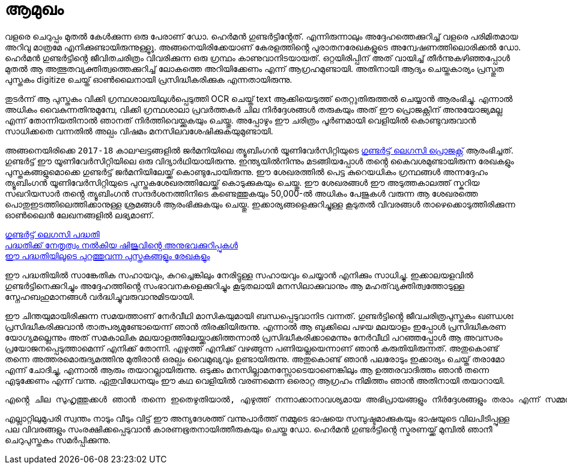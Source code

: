 = ആമുഖം

വളരെ ചെറുപ്പം മുതൽ കേൾക്കുന്ന ഒരു പേരാണ് ഡോ. ഹെർമൻ ഗുണ്ടർട്ടിൻ്റേത്. എന്നിരുന്നാലും അദ്ദേഹത്തെക്കുറിച്ച് വളരെ പരിമിതമായ അറിവു മാത്രമേ എനിക്കുണ്ടായിരുന്നുള്ളൂൂ. അങ്ങനെയിരിക്കേയാണ് കേരളത്തിൻ്റെ പുരാതനരേഖകളുടെ അന്വേഷണത്തിലൊരിക്കൽ ഡോ. ഹെർമൻ ഗുണ്ടർട്ടിൻ്റെ ജീവിതചരിത്രം വിവരിക്കുന്ന ഒരു ഗ്രന്ഥം കാണുവാനിടയായത്. ഒറ്റയിരിപ്പിന് അത് വായിച്ച് തീർന്നുകഴിഞ്ഞപ്പോൾ മുതൽ ആ അത്ഭുതവ്യക്തിത്വത്തെക്കുറിച്ച് ലോകത്തെ അറിയിക്കേണം എന്ന് ആഗ്രഹമുണ്ടായി. അതിനായി ആദ്യം ചെയ്തകാര്യം പ്രസ്തുത പുസ്തകം digitize ചെയ്ത് ഓൺലൈനായി പ്രസിദ്ധീകരിക്കുക എന്നതായിരുന്നു. 

തുടർന്ന് ആ പുസ്തകം വിക്കി ഗ്രന്ഥശാലയിലുൾപ്പെടുത്തി OCR ചെയ്ത് text ആക്കിയെടുത്ത് തെറ്റുതിരുത്തൽ ചെയ്യാൻ ആരംഭിച്ചു. എന്നാൽ അധികം വൈകുന്നതിനുമുമ്പേ, വിക്കി ഗ്രന്ഥശാലാ പ്രവർത്തകർ ചില നിർദ്ദേശങ്ങൾ തരുകയും അത് ഈ പ്രൊജക്റ്റിന് അനുയോജ്യമല്ല എന്ന് തോന്നിയതിനാൽ ഞാനത് നിർത്തിവെയ്ക്കുകയും ചെയ്തു. അപ്പോഴും ഈ ചരിത്രം പൂർണമായി വെളിയിൽ കൊണ്ടുവരുവാൻ സാധിക്കതെ വന്നതിൽ അല്പം വിഷമം മനസിലവശേഷിക്കുകയുമുണ്ടായി.

അങ്ങനെയിരിക്കെ `2017-18` കാലഘട്ടങ്ങളിൽ ജർമനിയിലെ ത്യൂബിംഗൻ യൂണിവേർസിറ്റിയുടെ https://www.gundert-portal.de/?page=home[ഗുണ്ടർട്ട് ലെഗസി പ്രൊജക്റ്റ്] ആരംഭിച്ചത്. ഗുണ്ടർട്ട് ഈ യൂണിവേർസിറ്റിയിലെ ഒരു വിദ്യാർഥിയായിരുന്നു. ഇന്ത്യയിൽനിന്നും മടങ്ങിയപ്പോൾ തൻ്റെ കൈവശമുണ്ടായിരുന്ന രേഖകളും പുസ്തകങ്ങളുമൊക്കെ ഗുണ്ടർട്ട് ജർമനിയിലേയ്ക്ക് കൊണ്ടുപോയിരുന്നു. ഈ ശേഖരത്തിൽ പെട്ട കുറെയധികം ഗ്രന്ഥങ്ങൾ അന്നദ്ദേഹം ത്യൂബിംഗൻ യൂണിവേർസിറ്റിയുടെ പുസ്തകശേഖരത്തിലേയ്ക്ക് കൊടുക്കുകയും ചെയ്തു. ഈ ശേഖരങ്ങൾ ഈ അടുത്തകാലത്ത് സ്കറിയ സഖറിയസാർ തൻ്റെ ത്യൂബിംഗൻ സന്ദർശനത്തിനിടെ കണ്ടെത്തുകയും 50,000-ൽ അധികം പേജുകൾ വരുന്ന ആ ശേഖരത്തെ പൊതുഇടത്തിലെത്തിക്കാനുള്ള ശ്രമങ്ങൾ ആരംഭിക്കുകയും  ചെയ്തു. ഇക്കാര്യങ്ങളെക്കുറിച്ചുള്ള കൂടുതൽ വിവരങ്ങൾ താഴെക്കൊടുത്തിരിക്കുന്ന ഓൺലൈൻ ലേഖനങ്ങളിൽ ലഭ്യമാണ്.

https://shijualex.in/gundert_legacy_project_malayalam_unicode/[ഗുണ്ടർട്ട് ലെഗസി പദ്ധതി] +
https://shijualex.in/my-experience-with-the-gundert-legacy-project/[പദ്ധതിക്ക് നേതൃത്വം നൽകിയ ഷിജുവിൻ്റെ അനുഭവക്കുറിപ്പുകൾ] +
https://www.gundert-portal.de/?page=home[ഈ പദ്ധതിയിലൂടെ പുറത്തുവന്ന പുസ്തകങ്ങളും രേഖകളും]

ഈ പദ്ധതിയിൽ സാങ്കേതിക സഹായവും, കുറച്ചെങ്കിലും നേരിട്ടുള്ള സഹായവും ചെയ്യാൻ എനിക്കും സാധിച്ചു. ഇക്കാലയളവിൽ ഗുണ്ടർട്ടിനെക്കുറിച്ചും അദ്ദേഹത്തിൻ്റെ സംഭാവനകളെക്കുറിച്ചും കൂടുതലായി മനസിലാക്കുവാനും ആ മഹത്‌വ്യക്തിത്വത്തോടുള്ള സ്നേഹബഹുമാനങ്ങൾ വർദ്ധിച്ചുവരുവാനുമിടയായി.

ഈ ചിന്തയുമായിരിക്കുന്ന സമയത്താണ് നേർവീഥി മാസികയുമായി ബന്ധപ്പെടുവാനിട വന്നത്. ഗുണ്ടർട്ടിൻ്റെ ജീവചരിത്രപുസ്തകം ഖണ്ഡശഃ പ്രസിദ്ധീകരിക്കുവാൻ താത്പര്യമുണ്ടോയെന്ന് ഞാൻ തിരക്കിയിരുന്നു. എന്നാൽ ആ ബുക്കിലെ പഴയ മലയാളം ഇപ്പോൾ പ്രസിദ്ധീകരണ യോഗ്യമല്ലെന്നും അത് സമകാലിക മലയാളത്തിലേയ്ക്കാക്കിത്തന്നാൽ പ്രസിദ്ധീകരിക്കാമെന്നും നേർവീഥി പറഞ്ഞപ്പോൾ ആ അവസരം പ്രയോജനപ്പെടുത്താമെന്ന് എനിക്ക് തോന്നി.
എഴുത്ത് എനിക്ക് വഴങ്ങുന്ന പണിയല്ലയെന്നാണ് ഞാൻ കരുതിയിരുന്നത്. അതുകൊണ്ട് തന്നെ അത്തരമൊരുദ്യമത്തിനു മുതിരാൻ ഒരല്പം വൈമുഖ്യവും ഉണ്ടായിരുന്നു. അതുകൊണ്ട് ഞാൻ പലരോടും ഇക്കാര്യം ചെയ്ത് തരാമോ എന്ന് ചോദിച്ചു, എന്നാൽ ആരും തയാറല്ലായിരുന്നു. ഒടുക്കം മനസില്ലാമനസ്സോടെയാണെങ്കിലും ആ ഉത്തരവാദിത്തം ഞാൻ തന്നെ എടുക്കേണം എന്ന് വന്നു. ഏതുവിധേനയും ഈ കഥ വെളിയിൽ വരണമെന്ന ഒരൊറ്റ ആഗ്രഹം നിമിത്തം ഞാൻ അതിനായി തയാറായി.

  എൻ്റെ ചില സുഹൃത്തുക്കൾ ഞാൻ തന്നെ ഇതെഴുതിയാൽ, എഴുത്ത് നന്നാക്കാനാവശ്യമായ അഭിപ്രായങ്ങളും നിർദ്ദേശങ്ങളും തരാം എന്ന് സമ്മതിച്ചു. അവർ അത് ഇന്നുവരെ ചെയ്തു വരികയും ചെയ്യുന്നു. അവരോടുള്ള എൻ്റെ അകമഴിഞ്ഞ നന്ദി ഇവിടെ രേഖപ്പെടുത്തുന്നു.

എല്ലാറ്റിലുമുപരി സ്വന്തം നാടും വീടും വിട്ട് ഈ അന്യദേശത്ത് വന്നുപാർത്ത് നമ്മുടെ ഭാഷയെ സമ്പുഷ്ടമാക്കുകയും ഭാഷയുടെ വിലപിടിപ്പുള്ള പല വിവരങ്ങളും സംരക്ഷിക്കപ്പെടുവാൻ കാരണഭൂതനായിത്തീരുകയും ചെയ്ത ഡോ. ഹെർമൻ ഗുണ്ടർട്ടിൻ്റെ സ്മരണയ്ക്ക് മുമ്പിൽ ഞാനീ ചെറുപുസ്തകം സമർപ്പിക്കുന്നു.